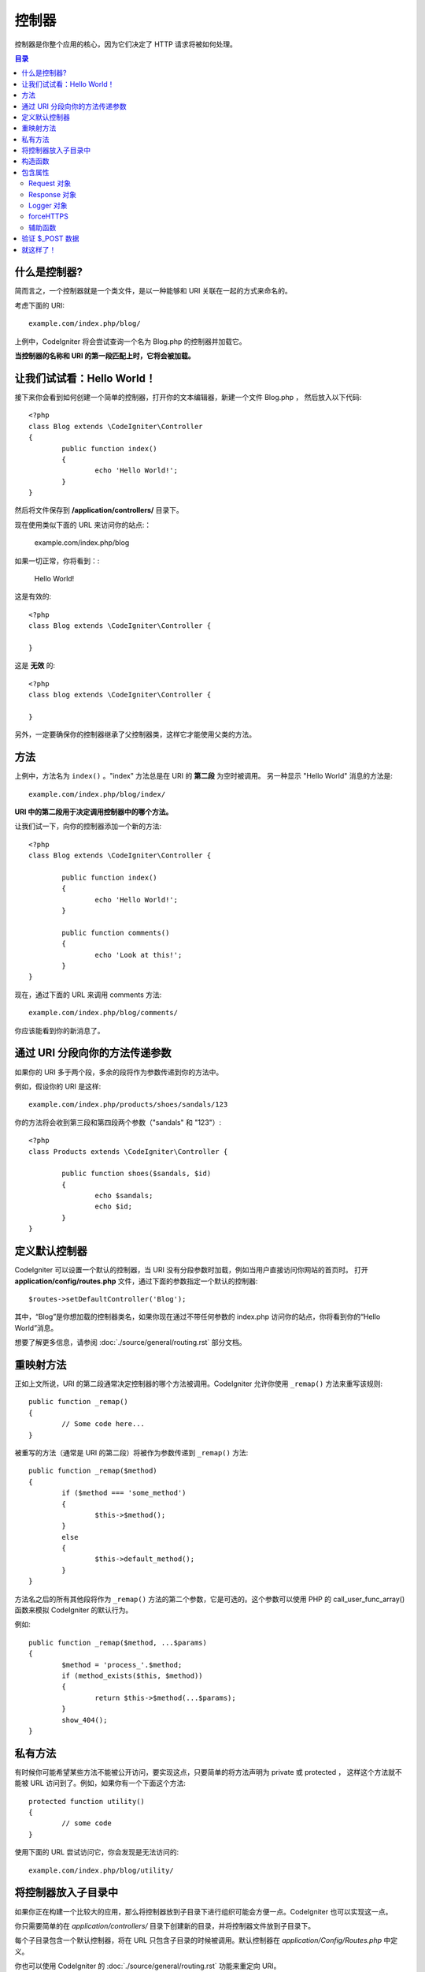 ###########
控制器
###########

控制器是你整个应用的核心，因为它们决定了 HTTP 请求将被如何处理。

.. contents:: 目录


什么是控制器?
=====================

简而言之，一个控制器就是一个类文件，是以一种能够和 URI 关联在一起的方式来命名的。

考虑下面的 URI::

	example.com/index.php/blog/

上例中，CodeIgniter 将会尝试查询一个名为 Blog.php 的控制器并加载它。

**当控制器的名称和 URI 的第一段匹配上时，它将会被加载。**


让我们试试看：Hello World！
==========================


接下来你会看到如何创建一个简单的控制器，打开你的文本编辑器，新建一个文件 Blog.php ， 然后放入以下代码::

	<?php
	class Blog extends \CodeIgniter\Controller
	{
		public function index()
		{
			echo 'Hello World!';
		}
	}


然后将文件保存到 **/application/controllers/** 目录下。


.. 重点:: 文件名必须是大写字母开头，如：'Blog.php' 。


现在使用类似下面的 URL 来访问你的站点:：

	example.com/index.php/blog


如果一切正常，你将看到：:

	Hello World!


.. 重点:: 类名必须以大写字母开头。


这是有效的::

	<?php
	class Blog extends \CodeIgniter\Controller {

	}

这是 **无效** 的::

	<?php
	class blog extends \CodeIgniter\Controller {

	}


另外，一定要确保你的控制器继承了父控制器类，这样它才能使用父类的方法。


方法
=======


上例中，方法名为 ``index()`` 。"index" 方法总是在 URI 的 **第二段** 为空时被调用。 另一种显示 "Hello World" 消息的方法是::

	example.com/index.php/blog/index/


**URI 中的第二段用于决定调用控制器中的哪个方法。**

让我们试一下，向你的控制器添加一个新的方法::

	<?php
	class Blog extends \CodeIgniter\Controller {

		public function index()
		{
			echo 'Hello World!';
		}

		public function comments()
		{
			echo 'Look at this!';
		}
	}


现在，通过下面的 URL 来调用 comments 方法::

	example.com/index.php/blog/comments/

你应该能看到你的新消息了。


通过 URI 分段向你的方法传递参数
====================================

如果你的 URI 多于两个段，多余的段将作为参数传递到你的方法中。

例如，假设你的 URI 是这样::

	example.com/index.php/products/shoes/sandals/123


你的方法将会收到第三段和第四段两个参数（"sandals" 和 "123"）::

	<?php
	class Products extends \CodeIgniter\Controller {

		public function shoes($sandals, $id)
		{
			echo $sandals;
			echo $id;
		}
	}


.. 重点:: 如果你使用了 `URI 路由` ，传递到你的方法的参数将是路由后的参数。	


定义默认控制器
=============================

CodeIgniter 可以设置一个默认的控制器，当 URI 没有分段参数时加载，例如当用户直接访问你网站的首页时。 打开 **application/config/routes.php** 文件，通过下面的参数指定一个默认的控制器::

	$routes->setDefaultController('Blog');


其中，“Blog”是你想加载的控制器类名，如果你现在通过不带任何参数的 index.php 访问你的站点，你将看到你的“Hello World”消息。

想要了解更多信息，请参阅 :doc:`./source/general/routing.rst` 部分文档。


重映射方法
======================


正如上文所说，URI 的第二段通常决定控制器的哪个方法被调用。CodeIgniter 允许你使用 ``_remap()`` 方法来重写该规则::

	public function _remap()
	{
		// Some code here...
	}


.. 重点:: 如果你的控制包含一个 _remap() 方法，那么无论 URI 中包含什么参数时都会调用该方法。 它允许你定义你自己的路由规则，重写默认的使用 URI 中的分段来决定调用哪个方法这种行为。


被重写的方法（通常是 URI 的第二段）将被作为参数传递到 ``_remap()`` 方法::

	public function _remap($method)
	{
		if ($method === 'some_method')
		{
			$this->$method();
		}
		else
		{
			$this->default_method();
		}
	}

方法名之后的所有其他段将作为 ``_remap()`` 方法的第二个参数，它是可选的。这个参数可以使用 PHP 的 call_user_func_array() 函数来模拟 CodeIgniter 的默认行为。

例如::

	public function _remap($method, ...$params)
	{
		$method = 'process_'.$method;
		if (method_exists($this, $method))
		{
			return $this->$method(...$params);
		}
		show_404();
	}


私有方法
===============

有时候你可能希望某些方法不能被公开访问，要实现这点，只要简单的将方法声明为 private 或 protected ， 这样这个方法就不能被 URL 访问到了。例如，如果你有一个下面这个方法::

	protected function utility()
	{
		// some code
	}


使用下面的 URL 尝试访问它，你会发现是无法访问的::

	example.com/index.php/blog/utility/


将控制器放入子目录中
================================================

如果你正在构建一个比较大的应用，那么将控制器放到子目录下进行组织可能会方便一点。CodeIgniter 也可以实现这一点。

你只需要简单的在 *application/controllers/* 目录下创建新的目录，并将控制器文件放到子目录下。

.. 注意:: 当使用该功能时，URI 的第一段必须指定目录，例如，假设你在如下位置有一个控制器::

		application/controllers/products/Shoes.php

	为了调用该控制器，你的 URI 应该像下面这样::

		example.com/index.php/products/shoes/show/123

每个子目录包含一个默认控制器，将在 URL 只包含子目录的时候被调用。默认控制器在 *application/Config/Routes.php* 中定义。

你也可以使用 CodeIgniter 的 :doc:`./source/general/routing.rst` 功能来重定向 URI。


构造函数
==================


如果你打算在你的控制器中使用构造函数，你 **必须** 将下面这行代码放在里面:：

	parent::__construct(...$params);

原因是你的构造函数将会覆盖父类的构造函数，所以我们要手工的调用它。

例如::

	<?php
	class Blog extends \CodeIgniter\Controller
	{
		public function __construct(...$params)
		{
			parent::__construct(...$params);

			// Your own constructor code
		}
	}

如果你需要在你的类被初始化时设置一些默认值，或者进行一些默认处理，构造函数将很有用。 构造函数没有返回值，但是可以执行一些默认操作。

包含属性
===================

你创建的每一个 controller 都应该继承 ``CodeIgniter\Controller`` 类。这个类提供了适合所有控制器的几个属性。

Request 对象
--------------
``$this->request`` 作为应用程序的主要属性 :doc:`./source/libraries/request.rst` 是可以一直被使用的类属性。


Response 对象
---------------
``$this->response`` 作为应用程序的主要属性 :doc:`./source/libraries/response.rst` 是可以一直被使用的类属性。

Logger 对象
-------------
``$this->logger`` 类实例 :doc:`./source/general/logging.rst` 是可以一直被使用的类属性。

forceHTTPS
----------
一种强制通过HTTPS访问方法的便捷方法，在所有控制器中都是可用的::

	if (! $this->request->isSecure())
	{
		$this->forceHTTPS();
	}

默认情况下，在支持HTTP严格传输安全报头的现代浏览器中，此调用应强制浏览器将非HTTPS调用转换为一年的HTTPS调用。你可以通过将持续时间（以秒为单位）作为第一个参数来修改。 ::

	if (! $this->request->isSecure())
	{
		$this->forceHTTPS(31536000);    // one year
	}


.. 注意:: 你可以使用更多全局变量和函数 :doc:`./source/general/common_functions.rst` ，包括 年、月等等。


辅助函数
-------

你可以定义一个辅助文件数组作为类属性。每当控制器被加载时，
这些辅助文件将自动加载到内存中，这样就可以在控制器的任何地方使用它们的方法。::

	class MyController extends \CodeIgniter\Controller
	{
		protected $helpers = ['url', 'form'];
	}

验证 $_POST 数据
======================

控制器还提供了一个简单方便的方法来验证 $_POST 数据，将一组规则作为第一个参数进行验证，如果验证不通过，可以选择显示一组自定义错误消息。你可以通过 **$this->request** 这个用法获取 POST 数据。 :doc:`Validation Library docs <./source/libraries/validation.rst>` 是有关规则和消息数组的格式以及可用规则的详细信息。 ::

    public function updateUser(int $userID)
    {
        if (! $this->validate([
            'email' => "required|is_unique[users.email,id,{$userID}]",
            'name' => 'required|alpha_numeric_spaces'
        ]))
        {
            return view('users/update', [
                'errors' => $this->errors
            ]);
        }

        // do something here if successful...
    }

如果你觉得在配置文件中保存规则更简单，你可以通过在 ``Config\Validation.php`` 中定义代替 $rules 数组 ::

    public function updateUser(int $userID)
    {
        if (! $this->validate('userRules'))
        {
            return view('users/update', [
                'errors' => $this->errors
            ]);
        }

        // do something here if successful...
    }

.. 注意:: 验证也可以在模型中自动处理。你可以在任何地方处理，你会发现控制器中的一些情况比模型简单，反之亦然。

就这样了！
==========

OK，总的来说，这就是关于控制器的所有内容了。
